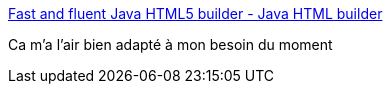 :jbake-type: post
:jbake-status: published
:jbake-title: Fast and fluent Java HTML5 builder - Java HTML builder
:jbake-tags: java,library,html,programming,_mois_nov.,_année_2015
:jbake-date: 2015-11-27
:jbake-depth: ../
:jbake-uri: shaarli/1448613380000.adoc
:jbake-source: https://nicolas-delsaux.hd.free.fr/Shaarli?searchterm=http%3A%2F%2Fj2html.com%2F&searchtags=java+library+html+programming+_mois_nov.+_ann%C3%A9e_2015
:jbake-style: shaarli

http://j2html.com/[Fast and fluent Java HTML5 builder - Java HTML builder]

Ca m'a l'air bien adapté à mon besoin du moment
